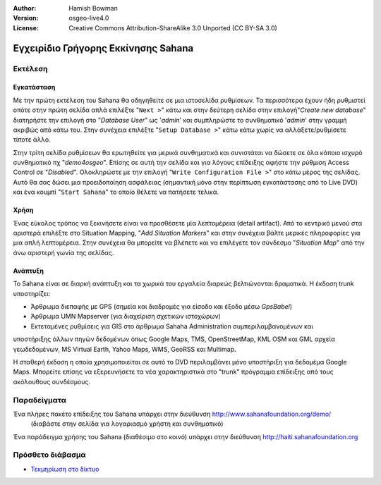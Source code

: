 :Author: Hamish Bowman
:Version: osgeo-live4.0
:License: Creative Commons Attribution-ShareAlike 3.0 Unported  (CC BY-SA 3.0)

.. _sahana-quickstart-el:
 
.. image:: ../../images/project_logos/logo-sahana-eden.png
  :scale: 100 %
  :alt: project logo
  :align: right
  :target: http://www.sahanafoundation.org


************************************
Εγχειρίδιο Γρήγορης Εκκίνησης Sahana  
************************************

Εκτέλεση
========

Εγκατάσταση
~~~~~~~~~~~

Με την πρώτη εκτέλεση του Sahana θα οδηγηθείτε σε μια ιστοσελίδα ρυθμίσεων.
Τα περισσότερα έχουν ήδη ρυθμιστεί οπότε στην πρώτη σελίδα απλά επιλέξτε
"``Next >``" κάτω και στην δεύτερη σελίδα στην επιλογή"`Create new database`"
διατηρήστε την επιλογή στο "`Database User`" ως '`admin`' και συμπληρώστε
το συνθηματικό '`admin`' στην γραμμή ακριβώς από κάτω του. Στην συνέχεια
επιλέξτε "``Setup Database >``" κάτω κάτω χωρίς να αλλάξετε/ρυθμίσετε τίποτε
άλλο.

Στην τρίτη σελίδα ρυθμίσεων θα ερωτηθείτε για μερικά συνθηματικά και συνιστάται
να δώσετε σε όλα κάποιο ισχυρό συνθηματικό πχ "`demo4osgeo`". Επίσης σε αυτή
την σελίδα και για λόγους επίδειξης αφήστε την ρύθμιση Access Control
σε "`Disabled`". Ολοκληρώστε με την επιλογή "``Write Configuration File >``"
στο κάτω μέρος της σελίδας. Αυτό θα σας δώσει μια προειδοποίηση ασφάλειας
(σημαντική μόνο στην περίπτωση εγκατάστασης από το Live DVD) και ένα κουμπί
"``Start Sahana``" το οποίο θέλετε να πατήσετε τελικά.


Χρήση
~~~~~

.. Αυτό το τμήμα ενημερώνεται...

Ένας εύκολος τρόπος να ξεκινήσετε είναι να προσθέσετε μία λεπτομέρεια (detail
artifact).  Από το κεντρικό μενού στα αριστερά επιλέξτε στο Situation Mapping,
"`Add Situation Markers`" και στην συνέχεια βάλτε μερικές πληροφορίες για μια
απλή λεπτομέρεια. Στην συνέχεια θα μπορείτε να βλέπετε και να επιλέγετε τον 
σύνδεσμο "`Situation Map`" από την άνω αριστερή γωνία της σελίδας.

Ανάπτυξη
~~~~~~~~

Το Sahana είναι σε διαρκή ανάπτυξη και τα χωρικά του εργαλεία διαρκώς βελτιώνονται
δραματικά. Η έκδοση trunk υποστηρίζει:

* Άρθρωμα διεπαφής με GPS (σημεία και διαδρομές για είσοδο και έξοδο μέσω `GpsBabel`)
* Άρθρωμα UMN Mapserver (για διαχείριση σχετικών ιστοχώρων)
* Εκτεταμένες ρυθμίσεις για GIS στο άρθρωμα Sahaha Administration συμπεριλαμβανομένων και

υποστήριξης άλλων πηγών δεδομένων όπως Google Maps, TMS, OpenStreetMap, KML OSM και GML
αρχεία γεωδεδομένων, MS Virtual Earth, Yahoo Maps, WMS, GeoRSS και Multimap.

Η σταθερή έκδοση η οποία χρησιμοποιείται σε αυτό το DVD περιλαμβάνει μόνο υποστήριξη
για δεδομέμα Google Maps. Μπορείτε επίσης να εξερευνήσετε τα νέα χαρακτηριστικά στο
"trunk" πρόγραμμα επίδειξης από τους ακόλουθους συνδέσμους.

Παραδείγματα
============

Ένα πλήρες πακέτο επίδειξης του Sahana υπάρχει στην διεύθυνση http://www.sahanafoundation.org/demo/
  (διαβάστε στην σελίδα για λογαριασμό χρήστη και συνθηματικό)

Ένα παράδειγμα χρήσης του Sahana (διαθέσιμο στο κοινό) υπάρχει στην διεύθυνση http://haiti.sahanafoundation.org


Πρόσθετο διάβασμα
=================

* `Τεκμηρίωση στο δίκτυο <http://wiki.sahanafoundation.org/doku.php>`_

